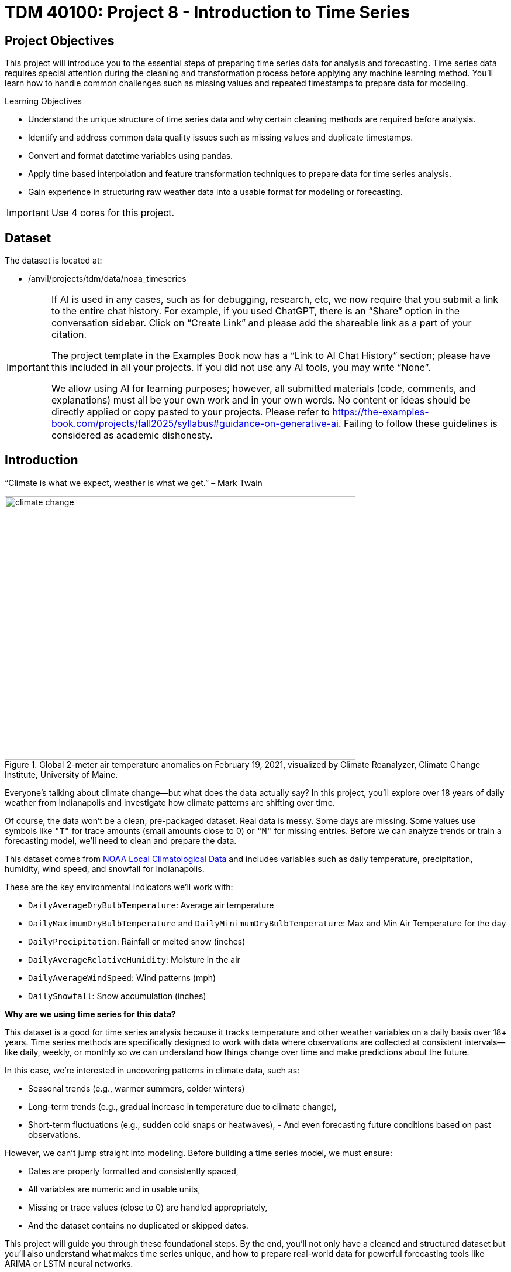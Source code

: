 = TDM 40100: Project 8 - Introduction to Time Series

== Project Objectives

This project will introduce you to the essential steps of preparing time series data for analysis and forecasting. Time series data requires special attention during the cleaning and transformation process before applying any machine learning method. You’ll learn how to handle common challenges such as missing values and repeated timestamps to prepare data for modeling.

.Learning Objectives
****
- Understand the unique structure of time series data and why certain cleaning methods are required before analysis.
- Identify and address common data quality issues such as missing values and duplicate timestamps.
- Convert and format datetime variables using pandas.
- Apply time based interpolation and feature transformation techniques to prepare data for time series analysis.
- Gain experience in structuring raw weather data into a usable format for modeling or forecasting.
****

[IMPORTANT]
====
Use 4 cores for this project. 
====

== Dataset

The dataset is located at:

- /anvil/projects/tdm/data/noaa_timeseries

[[ai-note]]
[IMPORTANT]
====
If AI is used in any cases, such as for debugging, research, etc, we now require that you submit a link to the entire chat history. For example, if you used ChatGPT, there is an “Share” option in the conversation sidebar. Click on “Create Link” and please add the shareable link as a part of your citation.

The project template in the Examples Book now has a “Link to AI Chat History” section; please have this included in all your projects. If you did not use any AI tools, you may write “None”.

We allow using AI for learning purposes; however, all submitted materials (code, comments, and explanations) must all be your own work and in your own words. No content or ideas should be directly applied or copy pasted to your projects. Please refer to https://the-examples-book.com/projects/fall2025/syllabus#guidance-on-generative-ai. Failing to follow these guidelines is considered as academic dishonesty.
====


== Introduction

“Climate is what we expect, weather is what we get.” – Mark Twain

image::climate-change.png[width=600, height=450, title="Global 2-meter air temperature anomalies on February 19, 2021, visualized by Climate Reanalyzer, Climate Change Institute, University of Maine."]

Everyone’s talking about climate change—but what does the data actually say? In this project, you’ll explore over 18 years of daily weather from Indianapolis and investigate how climate patterns are shifting over time.

Of course, the data won't be a clean, pre-packaged dataset. Real data is messy. Some days are missing. Some values use symbols like `"T"` for trace amounts (small amounts close to 0) or `"M"` for missing entries. Before we can analyze trends or train a forecasting model, we’ll need to clean and prepare the data.

This dataset comes from link:https://www.ncei.noaa.gov/access/search/data-search/local-climatological-data?pageNum=1[NOAA Local Climatological Data] and includes variables such as daily temperature, precipitation, humidity, wind speed, and snowfall for Indianapolis.

These are the key environmental indicators we’ll work with:

- `DailyAverageDryBulbTemperature`: Average air temperature
- `DailyMaximumDryBulbTemperature` and `DailyMinimumDryBulbTemperature`: Max and Min Air Temperature for the day
- `DailyPrecipitation`: Rainfall or melted snow (inches)
- `DailyAverageRelativeHumidity`: Moisture in the air
- `DailyAverageWindSpeed`: Wind patterns (mph)
- `DailySnowfall`: Snow accumulation (inches)

**Why are we using time series for this data?**

This dataset is a good for time series analysis because it tracks temperature and other weather variables on a daily basis over 18+ years. Time series methods are specifically designed to work with data where observations are collected at consistent intervals—like daily, weekly, or monthly so we can understand how things change over time and make predictions about the future.

In this case, we’re interested in uncovering patterns in climate data, such as:

- Seasonal trends (e.g., warmer summers, colder winters)
- Long-term trends (e.g., gradual increase in temperature due to climate change),
- Short-term fluctuations (e.g., sudden cold snaps or heatwaves),
- 
And even forecasting future conditions based on past observations.

However, we can't jump straight into modeling. Before building a time series model, we must ensure:

- Dates are properly formatted and consistently spaced,
- All variables are numeric and in usable units,
- Missing or trace values (close to 0) are handled appropriately,
- And the dataset contains no duplicated or skipped dates.

This project will guide you through these foundational steps. By the end, you'll not only have a cleaned and structured dataset but you’ll also understand what makes time series unique, and how to prepare real-world data for powerful forecasting tools like ARIMA or LSTM neural networks.

Time series analysis is a crucial skill in data science, especially for applications in weather forecasting, finance, agriculture, and public health. Mastering the preparation process is your first step toward building models that can anticipate the future.


[IMPORTANT]
====
We’ll ask a series of questions to help you explore the dataset before the deliverables section. These are meant to guide your thinking. The **deliverables** listed under each question describe what you’ll need to submit.
====

== Questions

=== Question 1 Explore One Year Worth of Data (2 points)

Before we clean or analyze anything, we need to take a step back and get to know the data. Your goal is to investigate what kind of time intervals the data uses and whether it's ready for time series analysis.

==== Data Types

One important think to highlight is: **data types matter**. In time series analysis or any time you are plotting and cleaning your data, variables must be in the correct format to work properly. The `DATE` column needs to be stored as a datetime object so Python can recognize the order of events and perform date-based operations. Similarly, variables like temperature and precipitation must be numeric. If these are accidentally read as strings perhaps because of special characters your analysis may break or return misleading results. One of your first things you will need to do for question 1 is to inspect and confirm that each column had the correct data type before doing any deeper analysis.

The following are the standard or built-in data types in Python:

- *Numeric* – `int`, `float`, `complex`
- *Sequence Type* – `str`, `list`, `tuple`
- *Mapping Type* – `dict`
- *Boolean* – `bool`
- *Set Type* – `set`, `frozenset`
- *Binary Types* – `bytes`, `bytearray`, `memoryview`

[small]#Source from: https://www.geeksforgeeks.org/python-data-types/#


Here are some additional questions to think about to help guide your exploration in question 1:

- What kind of time intervals is the data in?
- If we wanted our data to be on a daily level, is there something weird within the data that's preventing that?
- Are there duplicates for a given calendar day?
- What kinds of variables and data types are currently included in the data? Which ones do you think will be useful for weather analysis?

To load the 2006 weather dataset, use the following code:

[source,python]
----
import pandas as pd
indy_climatedata_2006 = pd.read_csv("/anvil/projects/tdm/data/noaa_timeseries/indyclimatedata_2006.csv", low_memory=False)
----

++++
<iframe id="kaltura_player" src='https://cdnapisec.kaltura.com/p/983291/embedPlaykitJs/uiconf_id/56090002?iframeembed=true&amp;entry_id=1_puqtss7s&amp;config%5Bprovider%5D=%7B%22widgetId%22%3A%221_hdjssl99%22%7D&amp;config%5Bplayback%5D=%7B%22startTime%22%3A0%7D'  style="width: 960px; height: 540px;border: 0;" allowfullscreen webkitallowfullscreen mozAllowFullScreen allow="autoplay *; fullscreen *; encrypted-media *" sandbox="allow-downloads allow-forms allow-same-origin allow-scripts allow-top-navigation allow-pointer-lock allow-popups allow-modals allow-orientation-lock allow-popups-to-escape-sandbox allow-presentation allow-top-navigation-by-user-activation" title="Fall 2025 Question 1 - Introduction to Time Series Project 1"></iframe>
++++


.Deliverables
====
- 1a. Load the 2006 weather dataset and preview the first few rows. Then, write 1–2 sentences describing any initial observations you notice in the data: are there patterns, missing values, or unusual entries?
- 1b. Check the number of rows and columns, and inspect the column names and data types. Output this information, then write 1–2 sentences explaining which columns seem most useful for daily weather analysis and whether the data types look appropriate.
- 1c. Convert the `DATE` column to datetime format using `pd.to_datetime()`. Output a few values from this column, then write 1–2 sentences noting what you observe: are there multiple observations per calendar day or anything unexpected?
- 1d. Count the number of unique calendar dates using `.dt.date.nunique()` and compare it to the total number of rows. Output these numbers, then write 1 sentence summarizing what this tells you about the structure of this dataset.
====

=== Question 2 Combine All Years (2 points)

In many real-world projects, your data won’t come clean in a tidy file. Instead, it will arrive across multiple files, years, or formats. It will often be like assembling a puzzle: each piece holds valuable information, but the full picture only comes into view once everything is combined neatly.

In our case, each year of daily weather observations is stored in its own file. Luckily, these files are consistent with each other because they share the same structure and the same column names. By stacking them together into a single, unified dataset, we’re able to build a continuous timeline spanning nearly two decades of weather data.

By stacking these annual files together, we will be able to:

- Track long-term climate trends in temperature, precipitation, snowfall, and more
- Detect seasonal patterns and anomalies across years
- Investigate how weather events are changing over time—key to studying climate change
- Prepare the data for meaningful time series analysis and modeling

Our data files currently look like this:

- indyclimatedata_2006.csv
- indyclimatedata_2007.csv
- indyclimatedata_2008.csv ...
- indyclimatedata_2024.csv


Each file contains daily weather data for a single year—like the 2006 dataset. Our goal is to combine (or stack) these files into one continuous dataset so we can prepare it for time series analysis and explore long-term weather trends in Indianapolis.

You can think of it like stacking information — you're placing one dataset on top of another. This process is often called appending or combining rows, and it's how we build one larger dataset from many smaller ones with the same structure. Like in the image below:

image::append-data-vis.png[width=600, height=450, title="Figure Source: “Combine or Append Data – Main Concepts,” The Power User, April 9, 2019."]

After combining all years together ask yourself: 

- Are some years more complete than others?
- What challenges might this pose for analysis?

.Deliverables
====
- 2a. Stack the files from 2006–2024 into one DataFrame. You may use the function below to stack the data or write your own function:

[source,python]
----
import pandas as pd

def load_and_stack_climate_data(start_year=2006, end_year=2024, base_path="/anvil/projects/tdm/data/noaa_timeseries/"):
    dfs = []
    for year in range(start_year, end_year + 1):
        file_path = f"{base_path}indyclimatedata_{year}.csv"
        try:
            df = pd.read_csv(file_path, low_memory=False)
            df['year'] = year
            dfs.append(df)
        except FileNotFoundError:
            print(f"File not found for year {year}: {file_path}")
            continue
    combined_df = pd.concat(dfs, ignore_index=True)
    return combined_df
----

- 2b. Count the total number of rows in your combined dataset. Then, break it down by year: how many rows (or days) are recorded for each year? Output both the overall row count and the yearly breakdown.

- 2c. Use the code below to create a filtered version of your dataset that includes only the columns in `columns_to_keep`. Save this as a new DataFrame `all_years_df_indy_climate`.

[source,python]
----
columns_to_keep = ["DATE", "DailyAverageDryBulbTemperature", "DailyMaximumDryBulbTemperature", "DailyMinimumDryBulbTemperature", "DailyPrecipitation", "DailyAverageRelativeHumidity", "DailyAverageWindSpeed","DailySnowfall", "NAME"]

DF = DF[columns_to_keep]
----

- 2d. In 1–2 sentences, explain whether the new dataset is structured at a daily level. Based on what you see, are there multiple weather observations per day? What might you need to do to clean the data so that there's only one row of weather data per calendar day?

====

=== Question 3 Clean Weather Data (2 points)

We’ll start by filtering the dataset to keep a small subset of variables that represent key daily weather conditions. These include average, minimum, and maximum temperatures, precipitation, humidity, wind speed, and snowfall.

Since we’re working with time series data, it’s important that the time variable follows a consistent interval such as daily, weekly, or monthly and that the values we’re analyzing over time are numeric. This structure allows us to properly visualize trends, build models, and interpret results. For this project, we’ll focus on preparing the data at the daily level.


[IMPORTANT]
====
As part of this preparation, you'll notice that we’ll need to remove rows that are missing all weather measurements. These rows don’t provide any usable information and there’s nothing to visualize or analyze. However, we need to be careful not to include columns like `DATE` or `NAME` when removing rows. If we do, we might accidentally keep rows that only have a date or location but no actual weather data. Keeping those rows could result in misleading patterns, inaccurate summaries, or errors later in your analysis. These rows aren’t helpful for analysis, since they don’t contain any usable data. However, we don’t want to remove rows just because they include a date or station name we only want to drop rows where all of the selected weather columns are missing.
====

image::daily-data-time-series.png[width=600, height=450, title="Example of daily time series data showing gaps and fluctuations in weather observations."]


As shown in the table above, some rows have missing values across multiple weather columns, while others contain valid measurements for the same day. This inconsistency indicates that the data is incomplete and will require cleaning before we can proceed with analysis.


++++
<iframe id="kaltura_player" src='https://cdnapisec.kaltura.com/p/983291/embedPlaykitJs/uiconf_id/56090002?iframeembed=true&amp;entry_id=1_wbxvip3t&amp;config%5Bprovider%5D=%7B%22widgetId%22%3A%221_twjusm0l%22%7D&amp;config%5Bplayback%5D=%7B%22startTime%22%3A0%7D'  style="width: 960px; height: 540px;border: 0;" allowfullscreen webkitallowfullscreen mozAllowFullScreen allow="autoplay *; fullscreen *; encrypted-media *" sandbox="allow-downloads allow-forms allow-same-origin allow-scripts allow-top-navigation allow-pointer-lock allow-popups allow-modals allow-orientation-lock allow-popups-to-escape-sandbox allow-presentation allow-top-navigation-by-user-activation" title="Fall 2025 Question 3 - Introduction to Time Series"></iframe>
++++


.Deliverables
====

- 3a. Use the code below to drop any rows where all weather columns are missing, making sure to EXCLUDE `"DATE"` and `"NAME"` from the check. Then print the first 5 rows of the new DF. 

[source,python]
----
# Create a list of weather-related columns to check
cols_to_check = [col for col in DF.columns if col not in ["DATE", "NAME"]]

# Drop rows where all weather columns are missing
DF = DF.dropna(subset=cols_to_check, how='all')

----

- 3b. Convert the `DATE` column in your dataframe to datetime format `YYYY-MM-DD` and preview the result to confirm it worked. (Hint: Use `pd.to_datetime()`).

- 3c. Print the shape of your cleaned dataset and display the range of dates it covers. (Hint: Use `.min().date()` and `.max().date()`).


====

=== Question 4 Prepare for Time Series Analysis (2 points)

Time series analysis requires data to be clean, numeric, and properly indexed by time. Before we can build models or create visualizations, we need to ensure our dataset is structured correctly.

Let’s walk through an example to see why this step matters.


**Setting Date as Index and Interpolation**

Suppose we try to interpolate (fill in) missing temperature values without setting the date as the index:

[source,python]
----
DF["DailyAverageDryBulbTemperature"].interpolate(method="time")
----

Running this will throw an error! The error will probably read something like "ValueError: time-weighted interpolation only works on Series or DataFrames with a DatetimeIndex."

Why? Because Python doesn’t know which column represents time. Time-based interpolation only works when the index is a datetime object.

Now, let’s fix that:

[source,python]
----
DF["DATE"] = pd.to_datetime(DF["DATE"]) # Ensure DATE is datetime format
DF = DF.set_index("DATE") # Set DATE as index
DF["DailyAverageDryBulbTemperature"].interpolate(method='time'), limit_direction='both')
----

This works! By setting DATE as the index, Python understands the data is time-ordered and can now interpolate gaps using the timeline.

**Reset the Index**

After setting the Date as Index, Python won't recognize that it's a normal column anymore. You can reset the index so DATE becomes a regular column again using `DF.reset_index(inplace=True).`

**Trace Amounts**

Next, let’s deal with another common problem in weather data: values like "T" that stand for trace amounts (small amount close to 0) of precipitation or snowfall. These aren't numeric and could mess up our code.

For example, try converting a column like this to float:

[source,python]
----
DF["DailyPrecipitation"].astype(float)
----

You'll get an error! It will probably read something like "ValueError: could not convert string to float: 'T'."

To fix this you can use `.replace` to replace the trace values with zero and `.astype()` to convert the trace values to a numeric value like this:

[source,python]
----
DF["DailyPrecipitation"] = DF["DailyPrecipitation"].replace("T", 0)
DF["DailyPrecipitation"] = DF["DailyPrecipitation"].astype(float)
----

Time series data is powerful but only if it’s properly structured. With consistent intervals on the x-axis (DATE) and numeric values on the y-axis (like temperature, precipitation, etc.), we can detect trends, spot anomalies, and build forecasting models.

image::time-series-ex.png[width=600, height=450, title="Figure Source: Airbyte, 'What Is Time Series Data In Data Analysis (With Examples)', https://airbyte.com/data-engineering-resources/time-series-data"]


.Deliverables
====
- 4a. Set the `DATE` column as the dataframe's index. Then identify which columns are numeric by using `.dtype()`.
- 4b. Use time-based interpolation to fill missing values in numeric columns. Hint: you can use `.interpolate(method='time'), limit_direction='both')`
- 4c. After interpolation, reset the index so DATE becomes a regular column again. Hint: you can use `DF.reset_index(inplace=True)`.
- 4d. Find and replace any non-numeric "T" values in weather columns with 0 (e.g., precipitation, snowfall), convert the columns to float, and confirm no non-numeric values remain.
====

=== Question 5 Exploring Climate Trends Over Time (2 points)

You’ve cleaned and prepared your data so now it’s time to visualize it. Try visualizing the full range of daily temperatures to uncover trends or shifts over the years. Then, focus on a single year. What patterns do you notice when you zoom in?

++++
<iframe id="kaltura_player" src='https://cdnapisec.kaltura.com/p/983291/embedPlaykitJs/uiconf_id/56090002?iframeembed=true&amp;entry_id=1_sb83nwez&amp;config%5Bprovider%5D=%7B%22widgetId%22%3A%221_mnwxlm5i%22%7D&amp;config%5Bplayback%5D=%7B%22startTime%22%3A0%7D'  style="width: 960px; height: 540px;border: 0;" allowfullscreen webkitallowfullscreen mozAllowFullScreen allow="autoplay *; fullscreen *; encrypted-media *" sandbox="allow-downloads allow-forms allow-same-origin allow-scripts allow-top-navigation allow-pointer-lock allow-popups allow-modals allow-orientation-lock allow-popups-to-escape-sandbox allow-presentation allow-top-navigation-by-user-activation" title="Fall 2025 Question 5 - Introduction to Time Series "></iframe>
++++

.Deliverables
====
- 5a. Review your temperature column `DailyAverageDryBulbTemperature`. It is currently in Celcius. Convert it to Farenheit and name it `DailyAverageDryBulbTemperature_Farenheit`.**

- 5b. Create a time series plot of daily average temperature `DailyAverageDryBulbTemperature_Farenheit` from 2006 to 2024. Write 1–2 sentences describing any trends you observe.

_Hint:_ You can use the `matplotlib` library for plotting.  
A basic example might look like this (be sure to replace `'x'` and `'y'` with your actual column names):

[source,python]
----
import matplotlib.pyplot as plt
plt.plot(all_years_df_indy_climate['x'], all_years_df_indy_climate['y'], linewidth=1) # For YOU to Fill in

plt.title('Average Daily Temperature Over Time between 2006–2024 (°F)')
plt.xlabel('Date')
plt.ylabel('Average Temperature (°F)')

plt.xticks(rotation=45)
plt.tight_layout()
plt.show()
----

- 5c. Create a second plot for `DailyAverageDryBulbTemperature_Farenheit` focusing only on the year 2024. Then write 1-2 sentences on- what seasonal patterns or anomalies stand out?
====


=== Question 6 Create Time-Based Features (2 points)
Now that your dataset is clean and structured, you’re ready to extract new features from the date itself. In time series modeling, features like month, day of the year, or day of the week can help us detect patterns, capture seasonality, and build better forecasts.

For example:

- Month can reveal seasonal trends—like hot summers or snowy winters.
- Day of the week might help explain certain anomalies or weekly cycles.


.Deliverables
====
- 6a. Add a new column to your dataset that captures the month (1–12) by extracting only the month from the `DATE` column. Ensure that this new column is a string.
- 6b. Now calculate the average temperature for each month by averaging across all years. Hint: You may want to use: `.groupby('Month')` and .`mean().reset_index()`
- 6c. Create a plot showing the average monthly temperatures across all years. What seasonal patterns or trends can you observe?

====

== Submitting your Work

Once you have completed the questions, save your Jupyter notebook. You can then download the notebook and submit it to Gradescope.

.Items to submit
====
- firstname_lastname_project1.ipynb
====

[WARNING]
====
You _must_ double check your `.ipynb` after submitting it in gradescope. A _very_ common mistake is to assume that your `.ipynb` file has been rendered properly and contains your code, markdown, and code output even though it may not. **Please** take the time to double check your work. See https://the-examples-book.com/projects/submissions[here] for instructions on how to double check this.

You **will not** receive full credit if your `.ipynb` file does not contain all of the information you expect it to, or if it does not render properly in Gradescope. Please ask a TA if you need help with this.
====
